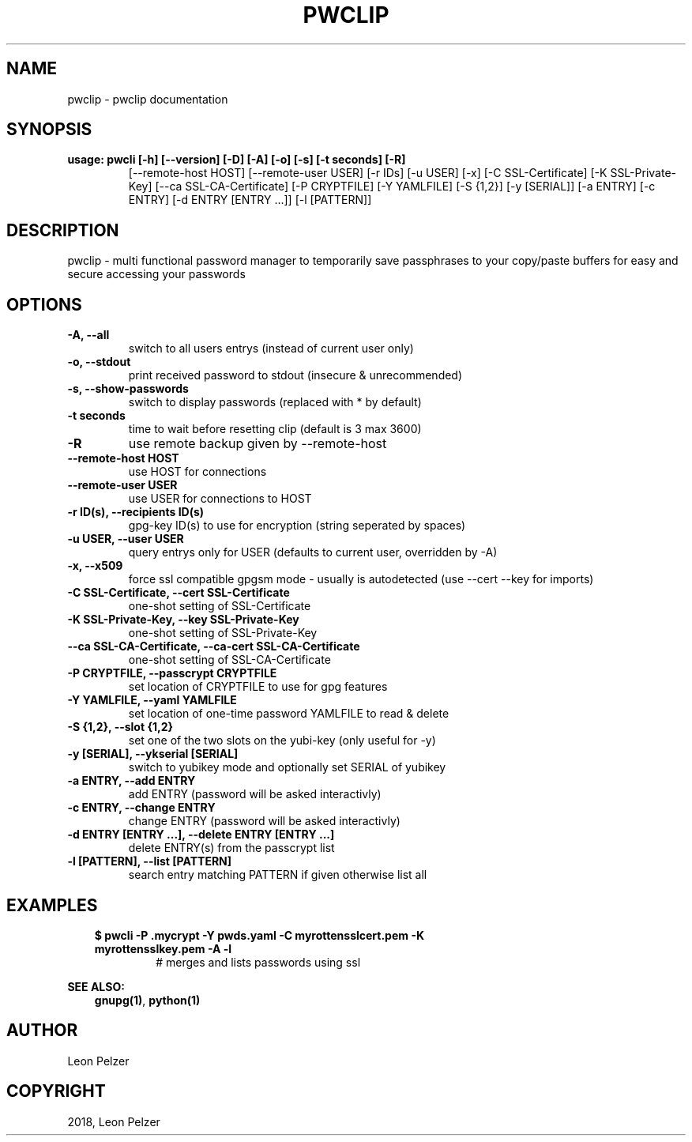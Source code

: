 .\" Man page generated from reStructuredText.
.
.TH "PWCLIP" "1" "Apr 14, 2018" "1.2.10" "pwclip"
.SH NAME
pwclip \- pwclip documentation
.
.nr rst2man-indent-level 0
.
.de1 rstReportMargin
\\$1 \\n[an-margin]
level \\n[rst2man-indent-level]
level margin: \\n[rst2man-indent\\n[rst2man-indent-level]]
-
\\n[rst2man-indent0]
\\n[rst2man-indent1]
\\n[rst2man-indent2]
..
.de1 INDENT
.\" .rstReportMargin pre:
. RS \\$1
. nr rst2man-indent\\n[rst2man-indent-level] \\n[an-margin]
. nr rst2man-indent-level +1
.\" .rstReportMargin post:
..
.de UNINDENT
. RE
.\" indent \\n[an-margin]
.\" old: \\n[rst2man-indent\\n[rst2man-indent-level]]
.nr rst2man-indent-level -1
.\" new: \\n[rst2man-indent\\n[rst2man-indent-level]]
.in \\n[rst2man-indent\\n[rst2man-indent-level]]u
..
.SH SYNOPSIS
.INDENT 0.0
.TP
.B usage: pwcli [\-h] [\-\-version] [\-D] [\-A] [\-o] [\-s] [\-t seconds] [\-R]
[\-\-remote\-host HOST] [\-\-remote\-user USER] [\-r IDs] [\-u USER] [\-x]
[\-C SSL\-Certificate] [\-K SSL\-Private\-Key]
[\-\-ca SSL\-CA\-Certificate] [\-P CRYPTFILE] [\-Y YAMLFILE] [\-S {1,2}]
[\-y [SERIAL]] [\-a ENTRY] [\-c ENTRY] [\-d ENTRY [ENTRY ...]]
[\-l [PATTERN]]
.UNINDENT
.SH DESCRIPTION
.sp
pwclip \- multi functional password manager to temporarily save passphrases to
your copy/paste buffers for easy and secure accessing your passwords
.SH OPTIONS
.INDENT 0.0
.TP
.B \-A, \-\-all
switch to all users entrys (instead of current user only)
.UNINDENT
.INDENT 0.0
.TP
.B \-o, \-\-stdout
print received password to stdout (insecure & unrecommended)
.UNINDENT
.INDENT 0.0
.TP
.B \-s, \-\-show\-passwords
switch to display passwords (replaced with * by default)
.UNINDENT
.INDENT 0.0
.TP
.B \-t seconds
time to wait before resetting clip (default is 3 max 3600)
.UNINDENT
.INDENT 0.0
.TP
.B \-R
use remote backup given by \-\-remote\-host
.UNINDENT
.INDENT 0.0
.TP
.B \-\-remote\-host HOST
use HOST for connections
.UNINDENT
.INDENT 0.0
.TP
.B \-\-remote\-user USER
use USER for connections to HOST
.UNINDENT
.INDENT 0.0
.TP
.B \-r ID(s), \-\-recipients ID(s)
gpg\-key ID(s) to use for encryption (string seperated by spaces)
.UNINDENT
.INDENT 0.0
.TP
.B \-u USER, \-\-user USER
query entrys only for USER (defaults to current user, overridden by \-A)
.UNINDENT
.INDENT 0.0
.TP
.B \-x, \-\-x509
force ssl compatible gpgsm mode \- usually is autodetected (use \-\-cert
\-\-key for imports)
.UNINDENT
.INDENT 0.0
.TP
.B \-C SSL\-Certificate, \-\-cert SSL\-Certificate
one\-shot setting of SSL\-Certificate
.UNINDENT
.INDENT 0.0
.TP
.B \-K SSL\-Private\-Key, \-\-key SSL\-Private\-Key
one\-shot setting of SSL\-Private\-Key
.UNINDENT
.INDENT 0.0
.TP
.B \-\-ca SSL\-CA\-Certificate, \-\-ca\-cert SSL\-CA\-Certificate
one\-shot setting of SSL\-CA\-Certificate
.UNINDENT
.INDENT 0.0
.TP
.B \-P CRYPTFILE, \-\-passcrypt CRYPTFILE
set location of CRYPTFILE to use for gpg features
.UNINDENT
.INDENT 0.0
.TP
.B \-Y YAMLFILE, \-\-yaml YAMLFILE
set location of one\-time password YAMLFILE to read & delete
.UNINDENT
.INDENT 0.0
.TP
.B \-S {1,2}, \-\-slot {1,2}
set one of the two slots on the yubi\-key (only useful for \-y)
.UNINDENT
.INDENT 0.0
.TP
.B \-y [SERIAL], \-\-ykserial [SERIAL]
switch to yubikey mode and optionally set SERIAL of yubikey
.UNINDENT
.INDENT 0.0
.TP
.B \-a ENTRY, \-\-add ENTRY
add ENTRY (password will be asked interactivly)
.UNINDENT
.INDENT 0.0
.TP
.B \-c ENTRY, \-\-change ENTRY
change ENTRY (password will be asked interactivly)
.UNINDENT
.INDENT 0.0
.TP
.B \-d ENTRY [ENTRY ...], \-\-delete ENTRY [ENTRY ...]
delete ENTRY(s) from the passcrypt list
.UNINDENT
.INDENT 0.0
.TP
.B \-l [PATTERN], \-\-list [PATTERN]
search entry matching PATTERN if given otherwise list all
.UNINDENT
.SH EXAMPLES
.INDENT 0.0
.INDENT 3.5
.INDENT 0.0
.TP
.B $ pwcli \-P .mycrypt \-Y pwds.yaml \-C myrottensslcert.pem \-K myrottensslkey.pem \-A \-l
# merges and lists passwords using ssl
.UNINDENT
.UNINDENT
.UNINDENT
.sp
\fBSEE ALSO:\fP
.INDENT 0.0
.INDENT 3.5
\fBgnupg(1)\fP, \fBpython(1)\fP
.UNINDENT
.UNINDENT
.SH AUTHOR
Leon Pelzer
.SH COPYRIGHT
2018, Leon Pelzer
.\" Generated by docutils manpage writer.
.
